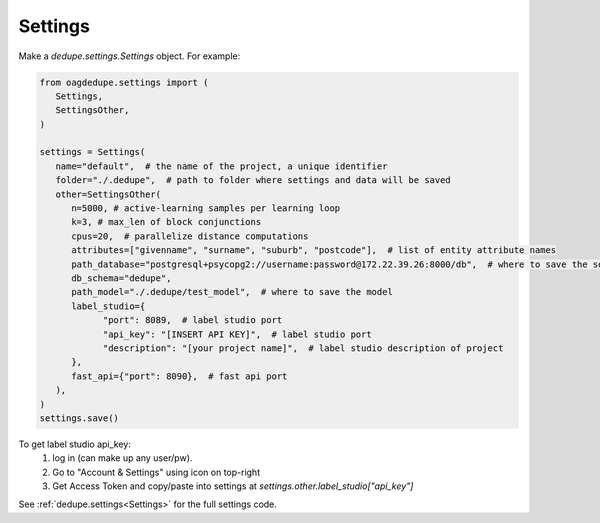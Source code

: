 Settings
----------------

Make a `dedupe.settings.Settings` object. For example:

.. code-block:: python

   from oagdedupe.settings import (
      Settings,
      SettingsOther,
   )

   settings = Settings(
      name="default",  # the name of the project, a unique identifier
      folder="./.dedupe",  # path to folder where settings and data will be saved
      other=SettingsOther(
         n=5000, # active-learning samples per learning loop
         k=3, # max_len of block conjunctions
         cpus=20,  # parallelize distance computations
         attributes=["givenname", "surname", "suburb", "postcode"],  # list of entity attribute names
         path_database="postgresql+psycopg2://username:password@172.22.39.26:8000/db",  # where to save the sqlite database holding intermediate data
         db_schema="dedupe",
         path_model="./.dedupe/test_model",  # where to save the model
         label_studio={
               "port": 8089,  # label studio port
               "api_key": "[INSERT API KEY]",  # label studio port
               "description": "[your project name]",  # label studio description of project
         },
         fast_api={"port": 8090},  # fast api port
      ),
   )
   settings.save()

To get label studio api_key:
   1. log in (can make up any user/pw).
   2. Go to "Account & Settings" using icon on top-right
   3. Get Access Token and copy/paste into settings at `settings.other.label_studio["api_key"]` 

See :ref:`dedupe.settings<Settings>` for the full settings code.
